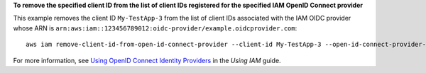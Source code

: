**To remove the specified client ID from the list of client IDs registered for the specified IAM OpenID Connect provider**

This example removes the client ID ``My-TestApp-3`` from the list of client IDs associated with the IAM OIDC provider whose 
ARN is ``arn:aws:iam::123456789012:oidc-provider/example.oidcprovider.com``::

  aws iam remove-client-id-from-open-id-connect-provider --client-id My-TestApp-3 --open-id-connect-provider-arn arn:aws:iam::123456789012:oidc-provider/example.oidcprovider.com


For more information, see `Using OpenID Connect Identity Providers`_ in the *Using IAM* guide.

.. _`Using OpenID Connect Identity Providers`: http://docs.aws.amazon.com/IAM/latest/UserGuide/identity-providers-oidc.html